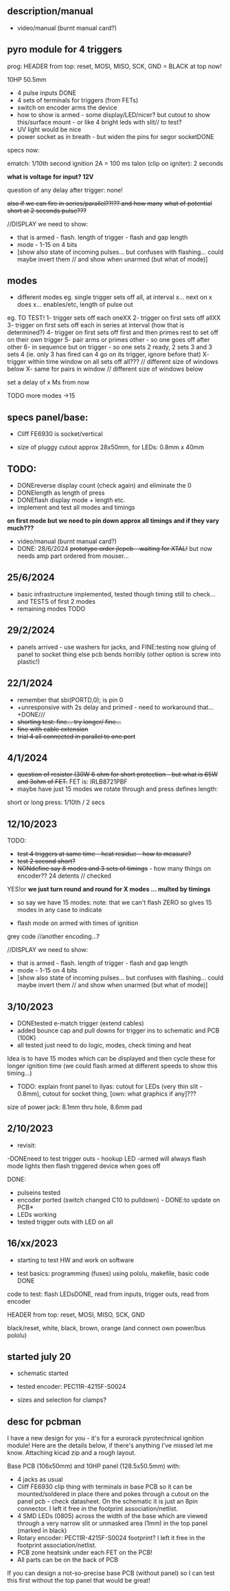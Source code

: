 ** description/manual

- video/manual (burnt manual card?)



** pyro module for 4 triggers

prog: HEADER from top: reset, MOSI, MISO, SCK, GND = BLACK at top now!

10HP 50.5mm

- 4 pulse inputs DONE
- 4 sets of terminals for triggers (from FETs)
- switch on encoder arms the device
- how to show is armed - some display/LED/nicer? but cutout to show this/surface mount - or like 4 bright leds with slit// to test?
- UV light would be nice
- power socket as in breath - but widen the pins for segor socketDONE

specs now:

ematch: 1/10th second ignition 2A = 100 ms
talon (clip on igniter): 2 seconds

*what is voltage for input? 12V*

question of any delay after trigger: none!

+also if we can fire in series/parallel??!?? and how many+
+what of potential short at 2 seconds pulse???+

//DISPLAY we need to show:

- that is armed - flash. length of trigger - flash and gap length
- mode - 1-15 on 4 bits
- [show also state of incoming pulses... but confuses with flashing... could maybe invert them // and show when unarmed (but what of mode)]

** modes

- different modes eg. single trigger sets off all, at interval x... next on x does x... enables/etc, length of pulse out

eg.
TO TEST!
1- trigger sets off each oneXX
2- trigger on first sets off allXX
3- trigger on first sets off each in series at interval (how that is determined?)
4- trigger on first sets off first and then primes rest to set off on their own trigger 
5- pair arms or primes other - so one goes off after other 
6- in sequence but on trigger - so one sets 2 ready, 2 sets 3 and 3 sets 4 (ie. only 3 has fired can 4 go on its trigger, ignore before that)
X- trigger within time window on all sets off all???  // different size of windows below
X- same for pairs in window // different size of windows below

set a delay of x Ms from now

TODO more modes ->15

** specs panel/base:

- Cliff FE6930 is socket/vertical

- size of pluggy cutout approx 28x50mm, for LEDs: 0.8mm x 40mm

** TODO:

- DONEreverse display count (check again) and eliminate the 0
- DONElength as length of press
- DONEflash display mode + length etc.
- implement and test all modes and timings

*on first mode but we need to pin down approx all timings and if they vary much???*

- video/manual (burnt manual card?)
- DONE: 28/6/2024 +prototype order jlcpcb - waiting for XTAL!+ but now needs amp part ordered from mouser...

** 25/6/2024
- basic infrastructure implemented, tested though timing still to check... and TESTS of first 2 modes
- remaining modes TODO

** 29/2/2024

- panels arrived - use washers for jacks, and FINE:testing now gluing of panel to socket thing else pcb bends horribly (other option is screw into plastic!)

** 22/1/2024

- remember that      sbi(PORTD,0); is pin 0
- +unresponsive with 2s delay and primed - need to workaround that...+DONE///
- +shorting test: fine... try longer/ fine...+
- +fine with cable extension+
- +trial 4 all connected in parallel to one port+

** 4/1/2024

- +question of resistor (30W 6 ohm for short protection - but what is 65W and 3ohm of FET.+ FET is: IRLB8721PBF
- maybe have just 15 modes we rotate through and press defines length:

short or long press: 1/10th / 2 secs

** 12/10/2023

TODO:

- +test 4 triggers at same time - heat residue - how to measure?+
- +test 2 second short?+
- +NONdefine say 8 modes and 3 sets of timings+ - how many things on encoder?? 24 detents // checked

YES!or *we just turn round and round for X modes ... multed by timings*

- so say we have 15 modes: note: that we can't flash ZERO so gives 15 modes in any case to indicate

- flash mode on armed with times of ignition 

grey code //another encoding...?

//DISPLAY we need to show:

- that is armed - flash. length of trigger - flash and gap length
- mode - 1-15 on 4 bits
- [show also state of incoming pulses... but confuses with flashing... could maybe invert them // and show when unarmed (but what of mode)]

** 3/10/2023

- DONEtested e-match trigger (extend cables)
- added bounce cap and pull downs for trigger ins to schematic and PCB (100K)
- all tested just need to do logic, modes, check timing and heat

Idea is to have 15 modes which can be displayed and then cycle these
for longer ignition time (we could flash armed at different speeds to
show this timing...)
 
- TODO: explain front panel to ilyas: cutout for LEDs (very thin slit - 0.8mm), cutout for socket thing, [own: what graphics if any]???

size of power jack: 8.1mm thru hole, 8.6mm pad

** 2/10/2023

- revisit:

-DONEneed to test trigger outs - hookup LED
-armed will always flash mode lights then flash triggered device when goes off

DONE:
- pulseins tested 
- encoder ported (switch changed C10 to pulldown) - DONE:to update on PCB*
- LEDs working
- tested trigger outs with LED on all

** 16/xx/2023

- starting to test HW and work on software

- test basics: programming (fuses) using pololu, makefile, basic code DONE

code to test: flash LEDsDONE, read from inputs, trigger outs, read from encoder

HEADER from top: reset, MOSI, MISO, SCK, GND

black/reset, white, black, brown, orange (and connect own power/bus pololu)

** started july 20

- schematic started
- tested encoder: PEC11R-4215F-S0024

- sizes and selection for clamps?

** desc for pcbman

I have a new design for you - it's for a eurorack pyrotechnical
ignition module! Here are the details below, if there's anything I've
missed let me know. Attaching kicad zip and a rough layout.

Base PCB (106x50mm) and 10HP panel (128.5x50.5mm) with:

- 4 jacks as usual
- Cliff FE6930 clip thing with terminals in base PCB so it can be
  mounted/soldered in place there and pokes through a cutout on the
  panel pcb - check datasheet. On the schematic it is just an 8pin connector. I left it free in the footprint association/netlist.
- 4 SMD LEDs (0805) across the width of the base which are viewed through a very narrow slit or unmasked area (1mm) in the top panel (marked in black)
- Rotary encoder: PEC11R-4215F-S0024 footprint? I left it free in the footprint association/netlist.
- PCB zone heatsink under each FET on the PCB!
- All parts can be on the back of PCB

If you can design a not-so-precise base PCB (without panel) so I can test this first without the top panel that would be great!

